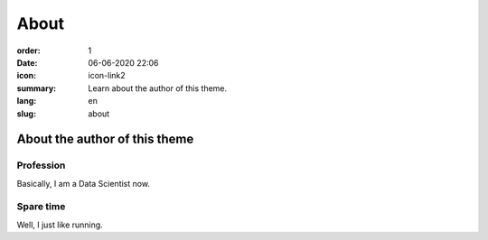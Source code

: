 About
#####

:order: 1
:date: 06-06-2020 22:06
:icon: icon-link2
:summary: Learn about the author of this theme.
:lang: en
:slug: about

About the author of this theme
~~~~~~~~~~~~~~~~~~~~~~~~~~~~~~


Profession
----------
.. container:: float-left

    .. image:: /images/about/profile_pic.jpg
        :width: 150px

Basically, I am a Data Scientist now.





Spare time
----------
.. container:: float-right

    .. image:: /images/about/profile_pic.jpg
        :width: 250px

Well, I just like running.
